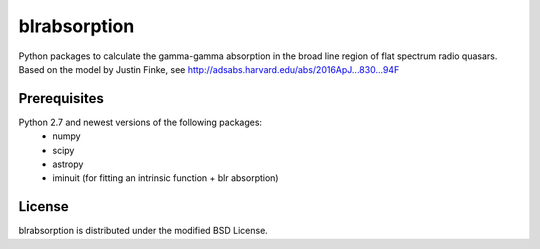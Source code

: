 blrabsorption
=============

Python packages to calculate the gamma-gamma absorption in the 
broad line region of flat spectrum radio quasars. 
Based on the model by Justin Finke, see http://adsabs.harvard.edu/abs/2016ApJ...830...94F

Prerequisites
-------------

Python 2.7 and newest versions of the following packages: 
    - numpy 
    - scipy
    - astropy
    - iminuit (for fitting an intrinsic function + blr absorption)

License
-------
blrabsorption is distributed under the modified BSD License.
